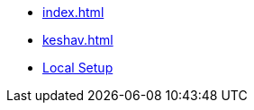 * xref:index.adoc[]
* xref:keshav.adoc[]
* xref:pages:inji-web/build-and-deployment/local-setup.adoc[Local Setup]